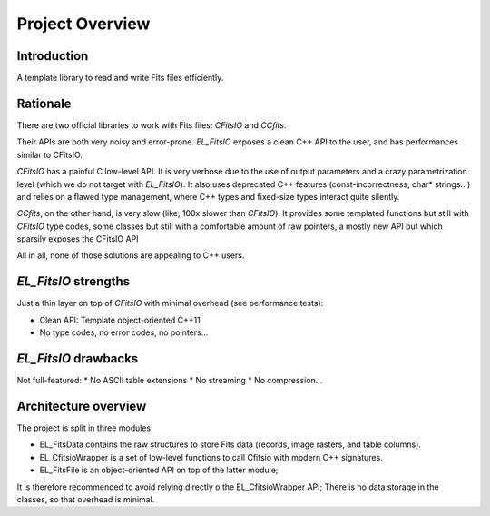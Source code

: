 Project Overview
================


Introduction
------------

A template library to read and write Fits files efficiently.


Rationale
---------

There are two official libraries to work with Fits files: `CFitsIO` and `CCfits`.

Their APIs are both very noisy and error-prone.
`EL_FitsIO` exposes a clean C++ API to the user, and has performances similar to CFitsIO.

`CFitsIO` has a painful C low-level API.
It is very verbose due to the use of output parameters and a crazy parametrization level (which we do not target with `EL_FitsIO`).
It also uses deprecated C++ features (const-incorrectness, char* strings...) and relies on a flawed type management,
where C++ types and fixed-size types interact quite silently.

`CCfits`, on the other hand, is very slow (like, 100x slower than `CFitsIO`).
It provides some templated functions but still with `CFitsIO` type codes,
some classes but still with a comfortable amount of raw pointers,
a mostly new API but which sparsily exposes the CFitsIO API

All in all, none of those solutions are appealing to C++ users.


`EL_FitsIO` strengths
---------------------

Just a thin layer on top of `CFitsIO` with minimal overhead (see performance tests):

* Clean API: Template object-oriented C++11
* No type codes, no error codes, no pointers...


`EL_FitsIO` drawbacks
---------------------

Not full-featured:
* No ASCII table extensions
* No streaming
* No compression...


Architecture overview
---------------------

The project is split in three modules:

* EL_FitsData contains the raw structures to store Fits data (records, image rasters, and table columns).
* EL_CfitsioWrapper is a set of low-level functions to call Cfitsio with modern C++ signatures.
* EL_FitsFile is an object-oriented API on top of the latter module;
It is therefore recommended to avoid relying directly o the EL_CfitsioWrapper API;
There is no data storage in the classes, so that overhead is minimal.
